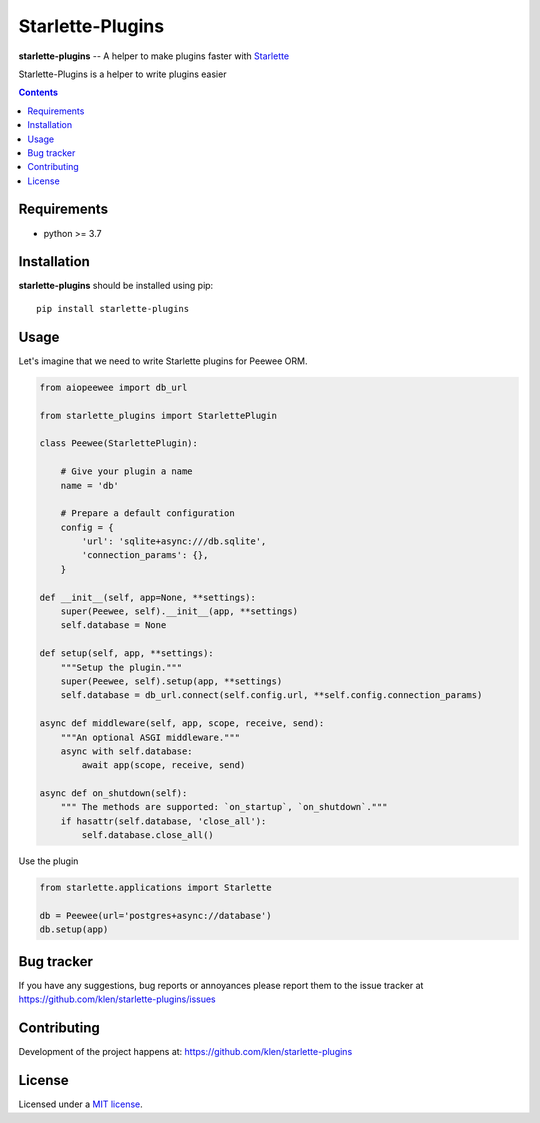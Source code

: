Starlette-Plugins
#################

.. _description:

**starlette-plugins** -- A helper to make plugins faster with Starlette_

Starlette-Plugins is a helper to write plugins easier

.. _badges:

.. image:: https://github.com/klen/starlette-plugins/workflows/tests/badge.svg
    :target: https://github.com/klen/starlette-plugins/actions
    :alt: Tests Status

.. image:: https://img.shields.io/pypi/v/starlette-plugins
    :target: https://pypi.org/project/starlette-plugins/
    :alt: PYPI Version

.. _contents:

.. contents::

.. _requirements:

Requirements
=============

- python >= 3.7

.. _installation:

Installation
=============

**starlette-plugins** should be installed using pip: ::

    pip install starlette-plugins


Usage
=====

Let's imagine that we need to write Starlette plugins for Peewee ORM.

.. code:: python

    from aiopeewee import db_url

    from starlette_plugins import StarlettePlugin

    class Peewee(StarlettePlugin):

        # Give your plugin a name
        name = 'db'

        # Prepare a default configuration
        config = {
            'url': 'sqlite+async:///db.sqlite',
            'connection_params': {},
        }

    def __init__(self, app=None, **settings):
        super(Peewee, self).__init__(app, **settings)
        self.database = None

    def setup(self, app, **settings):
        """Setup the plugin."""
        super(Peewee, self).setup(app, **settings)
        self.database = db_url.connect(self.config.url, **self.config.connection_params)

    async def middleware(self, app, scope, receive, send):
        """An optional ASGI middleware."""
        async with self.database:
            await app(scope, receive, send)

    async def on_shutdown(self):
        """ The methods are supported: `on_startup`, `on_shutdown`."""
        if hasattr(self.database, 'close_all'):
            self.database.close_all()


Use the plugin

.. code:: python

   from starlette.applications import Starlette

   db = Peewee(url='postgres+async://database')
   db.setup(app)


.. _bugtracker:

Bug tracker
===========

If you have any suggestions, bug reports or
annoyances please report them to the issue tracker
at https://github.com/klen/starlette-plugins/issues

.. _contributing:

Contributing
============

Development of the project happens at: https://github.com/klen/starlette-plugins

.. _license:

License
========

Licensed under a `MIT license`_.


.. _links:

.. _klen: https://github.com/klen
.. _MIT license: http://opensource.org/licenses/MIT
.. _Starlette: https://starlette.io

